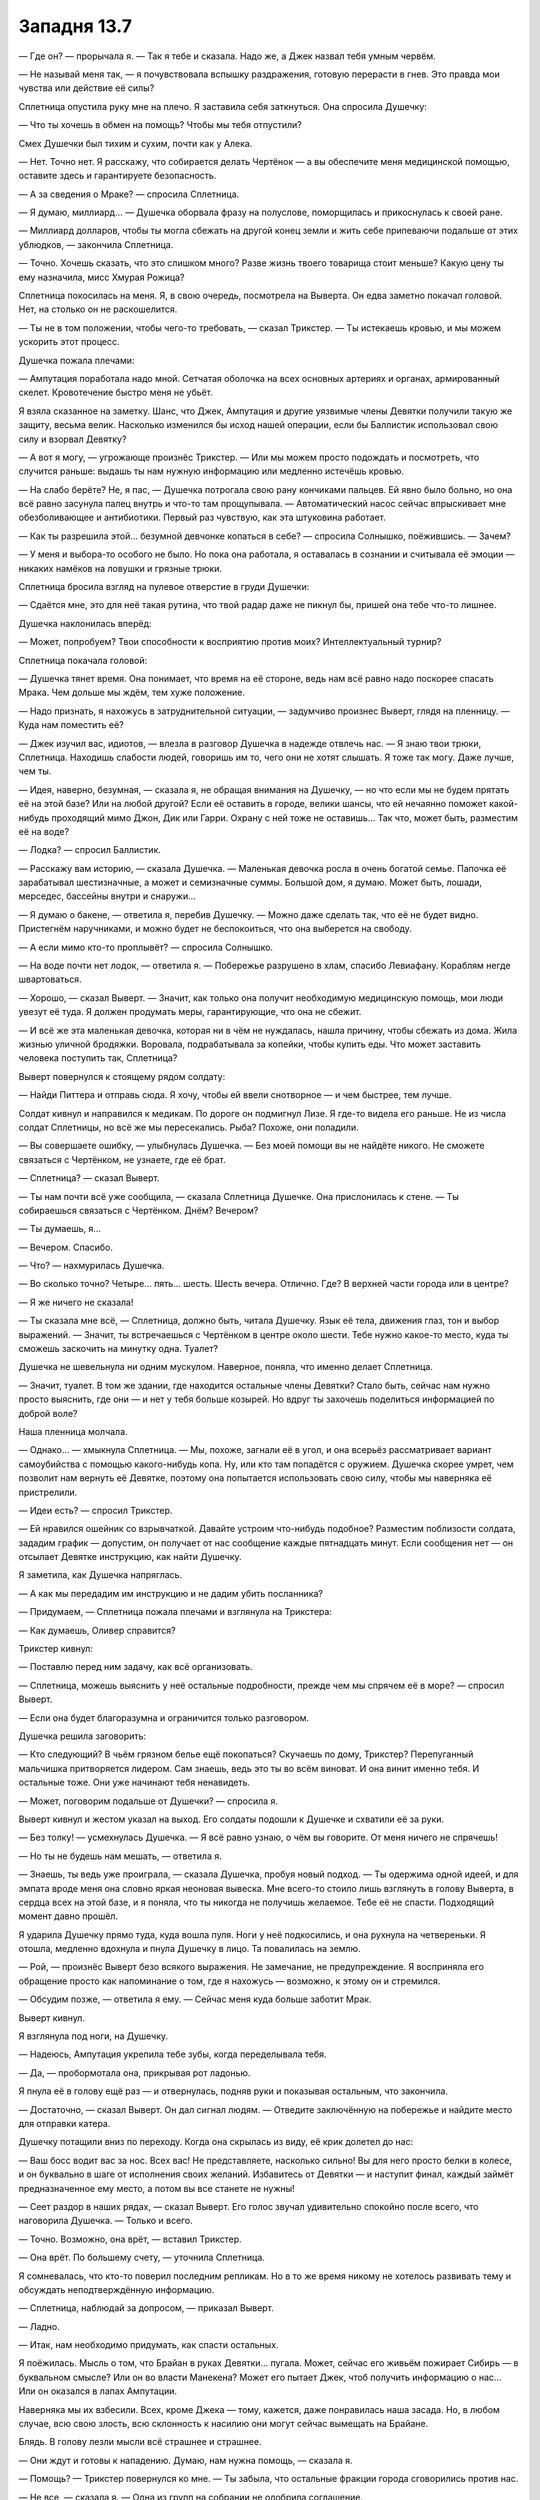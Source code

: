 ﻿Западня 13.7
##############
— Где он? — прорычала я.
— Так я тебе и сказала. Надо же, а Джек назвал тебя умным червём.

— Не называй меня так, — я почувствовала вспышку раздражения, готовую перерасти в гнев. Это правда мои чувства или действие её силы?

Сплетница опустила руку мне на плечо. Я заставила себя заткнуться. Она спросила Душечку:

— Что ты хочешь в обмен на помощь? Чтобы мы тебя отпустили?

Смех Душечки был тихим и сухим, почти как у Алека. 

— Нет. Точно нет. Я расскажу, что собирается делать Чертёнок — а вы обеспечите меня медицинской помощью, оставите здесь и гарантируете безопасность.

— А за сведения о Мраке? — спросила Сплетница.

— Я думаю, миллиард... — Душечка оборвала фразу на полуслове, поморщилась и прикоснулась к своей ране.

— Миллиард долларов, чтобы ты могла сбежать на другой конец земли и жить себе припеваючи подальше от этих ублюдков, — закончила Сплетница.

— Точно. Хочешь сказать, что это слишком много? Разве жизнь твоего товарища стоит меньше? Какую цену ты ему назначила, мисс Хмурая Рожица?

Сплетница покосилась на меня. Я, в свою очередь, посмотрела на Выверта. Он едва заметно покачал головой. Нет, на столько он не раскошелится.

— Ты не в том положении, чтобы чего-то требовать, — сказал Трикстер. — Ты истекаешь кровью, и мы можем ускорить этот процесс.

Душечка пожала плечами:

— Ампутация поработала надо мной. Сетчатая оболочка на всех основных артериях и органах, армированный скелет. Кровотечение быстро меня не убьёт.

Я взяла сказанное на заметку. Шанс, что Джек, Ампутация и другие уязвимые члены Девятки получили такую же защиту, весьма велик. Насколько изменился бы исход нашей операции, если бы Баллистик использовал свою силу и взорвал Девятку?

— А вот я могу, — угрожающе произнёс Трикстер. — Или мы можем просто подождать и посмотреть, что случится раньше: выдашь ты нам нужную информацию или медленно истечёшь кровью.

— На слабо берёте? Не, я пас, — Душечка потрогала свою рану кончиками пальцев. Ей явно было больно, но она всё равно засунула палец внутрь и что-то там прощупывала. — Автоматический насос сейчас впрыскивает мне обезболивающее и антибиотики. Первый раз чувствую, как эта штуковина работает.

— Как ты разрешила этой... безумной девчонке копаться в себе? — спросила Солнышко, поёжившись. — Зачем?

— У меня и выбора-то особого не было. Но пока она работала, я оставалась в сознании и считывала её эмоции — никаких намёков на ловушки и грязные трюки.

Сплетница бросила взгляд на пулевое отверстие в груди Душечки:

— Сдаётся мне, это для неё такая рутина, что твой радар даже не пикнул бы, пришей она тебе что-то лишнее.

Душечка наклонилась вперёд: 

— Может, попробуем? Твои способности к восприятию против моих? Интеллектуальный турнир?

Сплетница покачала головой:

—  Душечка тянет время.  Она понимает, что время на её стороне, ведь нам всё равно надо поскорее спасать Мрака. Чем дольше мы ждём, тем хуже положение.

— Надо признать, я нахожусь в затруднительной ситуации, — задумчиво произнес Выверт, глядя на пленницу. — Куда нам поместить её?

— Джек изучил вас, идиотов, — влезла в разговор Душечка в надежде отвлечь нас. — Я знаю твои трюки, Сплетница. Находишь слабости людей, говоришь им то, чего они не хотят слышать. Я тоже так могу. Даже лучше, чем ты.

— Идея, наверно, безумная, — сказала я, не обращая внимания на Душечку, — но что если мы не будем прятать её на этой базе? Или на любой другой? Если её оставить в городе, велики шансы, что ей нечаянно поможет какой-нибудь проходящий мимо Джон, Дик или Гарри. Охрану с ней тоже не оставишь... Так что, может быть, разместим её на воде?

— Лодка? — спросил Баллистик.

— Расскажу вам историю, — сказала Душечка. — Маленькая девочка росла в очень богатой семье. Папочка её зарабатывал шестизначные, а может и семизначные суммы. Большой дом, я думаю. Может быть, лошади, мерседес, бассейны внутри и снаружи...

— Я думаю о бакене, — ответила я, перебив Душечку. — Можно даже сделать так, что её не будет видно. Пристегнём наручниками, и можно будет не беспокоиться, что она выберется на свободу.

— А если мимо кто-то проплывёт? — спросила Солнышко.

— На воде почти нет лодок, — ответила я. — Побережье разрушено в хлам, спасибо Левиафану. Кораблям негде швартоваться.

— Хорошо, — сказал Выверт. — Значит, как только она получит необходимую медицинскую помощь, мои люди увезут её туда. Я должен продумать меры, гарантирующие, что она не сбежит.

— И всё же эта маленькая девочка, которая ни в чём не нуждалась, нашла причину, чтобы сбежать из дома. Жила жизнью уличной бродяжки. Воровала, подрабатывала за копейки, чтобы купить еды. Что может заставить человека поступить так, Сплетница?

Выверт повернулся к стоящему рядом солдату:

— Найди Питтера и отправь сюда. Я хочу, чтобы ей ввели снотворное — и чем быстрее, тем лучше.

Солдат кивнул и направился к медикам. По дороге он подмигнул Лизе. Я где-то видела его раньше. Не из числа солдат Сплетницы, но всё же мы пересекались. Рыба? Похоже, они поладили.

— Вы совершаете ошибку, — улыбнулась Душечка. — Без моей помощи вы не найдёте никого. Не сможете связаться с Чертёнком, не узнаете, где её брат.

— Сплетница? — сказал Выверт.

— Ты нам почти всё уже сообщила, — сказала Сплетница Душечке. Она прислонилась к стене. — Ты собираешься связаться с Чертёнком. Днём? Вечером?

— Ты думаешь, я…

— Вечером. Спасибо.

— Что? — нахмурилась Душечка.

— Во сколько точно? Четыре… пять… шесть. Шесть вечера. Отлично. Где? В верхней части города или в центре?

— Я же ничего не сказала!

— Ты сказала мне всё, — Сплетница, должно быть, читала Душечку. Язык её тела, движения глаз, тон и выбор выражений. — Значит, ты встречаешься с Чертёнком в центре около шести. Тебе нужно какое-то место, куда ты сможешь заскочить на минутку одна. Туалет?

Душечка не шевельнула ни одним мускулом. Наверное, поняла, что именно делает Сплетница.

— Значит, туалет. В том же здании, где находится остальные члены Девятки? Стало быть, сейчас нам нужно просто выяснить, где они — и нет у тебя больше козырей. Но вдруг ты захочешь поделиться информацией по доброй воле?

Наша пленница молчала.

— Однако... —  хмыкнула Сплетница. — Мы, похоже, загнали её в угол, и она всерьёз рассматривает вариант самоубийства с помощью какого-нибудь копа. Ну, или кто там попадётся с оружием. Душечка скорее умрет, чем позволит нам вернуть её Девятке, поэтому она попытается использовать свою силу, чтобы мы наверняка её пристрелили.

— Идеи есть? — спросил Трикстер.

— Ей нравился ошейник со взрывчаткой. Давайте устроим что-нибудь подобное? Разместим поблизости солдата, зададим график — допустим, он получает от нас сообщение каждые пятнадцать минут. Если сообщения нет — он отсылает Девятке инструкцию, как найти Душечку.

Я заметила, как Душечка напряглась.

— А как мы передадим им инструкцию и не дадим убить посланника?

— Придумаем, — Сплетница пожала плечами и взглянула на Трикстера: 

— Как думаешь, Оливер справится?

Трикстер кивнул:

— Поставлю перед ним задачу, как всё организовать.

— Сплетница, можешь выяснить у неё остальные подробности, прежде чем мы спрячем её в море? — спросил Выверт.

— Если она будет благоразумна и ограничится только разговором.

Душечка решила заговорить:

— Кто следующий? В чьём грязном белье ещё покопаться? Скучаешь по дому, Трикстер? Перепуганный мальчишка притворяется лидером. Сам знаешь, ведь это ты во всём виноват. И она винит именно тебя. И остальные тоже. Они уже начинают тебя ненавидеть.

— Может, поговорим подальше от Душечки? — спросила я.

Выверт кивнул и жестом указал на выход. Его солдаты подошли к Душечке и схватили её за руки.

— Без толку! — усмехнулась Душечка. — Я всё равно узнаю, о чём вы говорите. От меня ничего не спрячешь!

— Но ты не будешь нам мешать, — ответила я.

— Знаешь, ты ведь уже проиграла, — сказала Душечка, пробуя новый подход. — Ты одержима одной идеей, и для эмпата вроде меня она словно яркая неоновая вывеска. Мне всего-то стоило лишь взглянуть в голову Выверта, в сердца всех на этой базе, и я поняла, что ты никогда не получишь желаемое. Тебе её не спасти. Подходящий момент давно прошёл.

Я ударила Душечку прямо туда, куда вошла пуля. Ноги у неё подкосились, и она рухнула на четвереньки. Я отошла, медленно вдохнула и пнула Душечку в лицо. Та повалилась на землю.

— Рой, — произнёс Выверт безо всякого выражения. Не замечание, не предупреждение. Я восприняла его обращение просто как напоминание о том, где я нахожусь — возможно, к этому он и стремился.

— Обсудим позже, — ответила я ему. — Сейчас меня куда больше заботит Мрак.

Выверт кивнул.

Я взглянула под ноги, на Душечку.

— Надеюсь, Ампутация укрепила тебе зубы, когда переделывала тебя.

— Да, — пробормотала она, прикрывая рот ладонью.

Я пнула её в голову ещё раз — и отвернулась, подняв руки и показывая остальным, что закончила.

— Достаточно, — сказал Выверт. Он дал сигнал людям. — Отведите заключённую на побережье и найдите место для отправки катера.

Душечку потащили вниз по переходу. Когда она скрылась из виду, её крик долетел до нас:

— Ваш босс водит вас за нос. Всех вас! Не представляете, насколько сильно! Вы для него просто белки в колесе, и он буквально в шаге от исполнения своих желаний. Избавитесь от Девятки — и наступит финал, каждый займёт предназначенное ему место, а потом вы все станете не нужны!

— Сеет раздор в наших рядах, — сказал Выверт. Его голос звучал удивительно спокойно после всего, что наговорила Душечка. — Только и всего.

— Точно. Возможно, она врёт, — вставил Трикстер.

— Она врёт. По большему счету, — уточнила Сплетница.

Я сомневалась, что кто-то поверил последним репликам. Но в то же время никому не хотелось развивать тему и обсуждать неподтверждённую информацию.

— Сплетница, наблюдай за допросом, — приказал Выверт.

— Ладно.

— Итак, нам необходимо придумать, как спасти остальных.

Я поёжилась. Мысль о том, что Брайан в руках Девятки… пугала. Может, сейчас его живьём пожирает Сибирь — в буквальном смысле? Или он во власти Манекена? Может его пытает Джек, чтоб получить информацию о нас...  Или он оказался в лапах Ампутации.

Наверняка мы их взбесили. Всех, кроме Джека — тому, кажется, даже понравилась наша засада. Но, в любом случае, всю свою злость, всю склонность к насилию они могут сейчас вымещать на Брайане.

Блядь. В голову лезли мысли всё страшнее и страшнее.

— Они ждут и готовы к нападению. Думаю, нам нужна помощь, — сказала я.

— Помощь? — Трикстер повернулся ко мне. — Ты забыла, что остальные фракции города сговорились против нас.

— Не все, — сказала я. — Одна из групп на собрании не одобрила соглашение.

— Я кого-то забыл? — поинтересовался Трикстер, — Выверт, Барыги, Избранники, группа Трещины...

— Всё так, — сказала я.

— Тогда что ты задумала? — спросила Солнышко.

— Выверт, — сказала я. — Ты ведь привез для Сплетницы приборы слежения? Можно посмотреть?





* * *





Трикстер сопровождал меня. Мы не воспользовались собаками Суки — она хотела проверить территорию и позаботиться о псах. Я неохотно согласилась, что этим нужно заняться, и в итоге мы с Трикстером отправились одни.

Когда мы поднимались по лестнице пустого жилого здания, я искоса взглянула на него. Что сказала Душечка? Перепуганный мальчишка? Она винит именно тебя. Как и все остальные. Я вспомнила замечание Солнышка о событиях в группе, и о том, как одиноко им вместе. Вспомнила, что Генезис была вовсе не в восторге, когда прибыла её группа. Неужели Трикстер — причина этого? Он безжалостнее, чем его товарищи — что странно, ведь его сила куда менее смертоносна. Возможно, это и есть повод для разногласий. Но что же он такое сделал, в чем остальные могут его винить?

Могу ли я просто спросить об этом Трикстера? И стоит ли?

Я промолчала. С лестничной клетки на пятом этаже мы попали в тёмный коридор. Я включила фонарик, и мы двинулись дальше. Всюду валялся мусор, и я остро ощущала присутствие личинок, ползающих по полу и едва заметных в тусклом свете.

— Куда? — спросил Трикстер.

Я показала. Одно из преимуществ моей силы — чертовски легко поддерживать чувство направления.

Мы проверили двери двух из квартир, выходивших на нужную сторону. Обе заперты.

Трикстер коснулся дверной ручки, затем посмотрел на кучу мусора в коридоре. Дверная ручка исчезла, и кусок дерева свалился на пол. Он повторил процедуру с внутренними механизмами, и замок исчез полностью. Трикстер открыл дверь квартиры и вошёл внутрь, направляясь к окну.

— Делала так раньше? — спросил он.

Я покачала головой. Я собирала насекомых — моих самых лучших летунов — и одновременно готовила шёлковые нити. Трикстер протянул мне крохотную шпионскую камеру — не больше тюбика губной помады, и такой же микрофон. Насекомые связали их вместе шёлковой нитью, оставив множество прядей — за них уцепились стрекозы, шмели и осы, распределяя вес между собой.

— Ну, давай-ка посмотрим, — пробормотала я.

— Проверка, проверка, раз, два, три... — рою при помощи жужжания, писка и щёлкания удалось создать некое подобие слов, которые мне хотелось сказать. Получилось не всё — слоги  "Па", "Ба", и "Ма" не получались вовсе, а “Т” в середине слова я воспроизводила с очень большим трудом, едва различимо. Можно было разобрать, о чём речь, но с большим трудом.

Как-нибудь справимся.

Я убедилась, что крепление камеры более или менее надежно, и отправила рой в окно. Доверив своей силе управление полётом, я открыла ноутбук Выверта и включила трансляцию видео. Когда камера приблизилась к штаб-квартире Протектората, я собрала насекомых в плотную человекоподобную фигуру.

Понадобилось целых шесть с половиной минут, чтобы Протекторат отреагировал на фигуру. Меня это встревожило. Они настолько неорганизованы? Без мобильных телефонов и средств связи сложно поддерживать общение и координировать действия? Они собрались в вестибюле. Я отрегулировала камеру и смогла опознать Сталевара, Крутыша, Стояка, Мисс Ополчение, Батарею и Легенду. Ещё трёх кейпов я не узнала. Они из команды Легенды?

Увидев Легенду, я немного растерялась.

Когда Мисс Ополчение вышла вперёд, я надела наушники — то же самое сделал Трикстер.

— Рой? — спросила Мисс Ополчение.

— Что-то типа того, — ответила я, используя рой. — Хочу поговорить.

— Вспоминая, что произошло, когда ты последний раз здесь появилась, не уверена, что мы готовы к переговорам.

— Мы захватили двух членов Бойни номер Девять. Мы готовы передать вам одного из них.

— Что? Я не расслышала.

Блядь. В моей голове всё звучало правильно, когда я заставляла насекомых воспроизводить звуки. Но, видимо, для неё это звучало недостаточно разборчиво. Может, стоило просто передать ей телефон? Но я старалась по двум причинам — ради драматического эффекта, и чтобы нас не смогли отследить.

Я перефразировала:

— Птица-Хрусталь и Душечка схвачены. Мы доставим Душечку вам, если хотите. Мы закончили её допрашивать.

— Допрашивать? Вы её пытали? — спросил Легенда, стоявший в дверном проёме.

— Нет.

— Зачем? — спросила Мисс Ополчение. —  Почему вы это предлагаете?

— Вы сможете обеспечить ей надёжную охрану. А нам нужна ваша помощь.

— Какая?

— Девятка схватила Мрака. Этим утром мы предприняли успешную атаку, захватили двух из них и потеряли одного нашего. Они знают, что мы попытаемся спасти его, и знают наши силы. Помогите нам напасть. Помогите застать их врасплох во второй раз и остановить ради общего блага.

— Ты просишь не просто драться с Девяткой, ты просишь встать плечом к плечу с отъявленными злодеями.

Значит, теперь я отъявленный злодей? Ха. Но это не то, на что стоит отвлекаться:

— Я предлагаю вам Душечку.

Я разобрала, что Мисс Ополчение качает головой:

— Я скажу прямо, Рой. Я не Оружейник. Я не делаю ставку на личный успех и известность. Но и ходить вокруг да около не буду. Пустите ей пулю в череп и всё. Есть приказ на устранение каждого из Девятки, никто не обвинит вас в убийстве.

— Тогда работайте с нами. Это лучший способ остановить Девятку.

— Я отклонила такое же предложение Крюковолка, и отклоняю твоё. Кейпы моей команды — хорошие люди. Я не буду рисковать их жизнями, участвуя в безрассудной атаке. Мы разработаем свою стратегию, свой план и найдём способ прижать Бойню.

— А тем временем продолжают умирать люди, — возразила я. Тем временем погибнет Мрак — если он уже не мёртв.

— Мы уже пробовали стратегии, которые используем против Губителей. Множество групп, союзы с местными кейпами. Иногда устраняем одного из Девятки. Иногда трёх или четырёх. Но мы теряем людей — множество людей. А оставшиеся члены Девятки всегда находят способ сбежать. Мы пытались действовать широкомасштабно и потерпели неудачу — и это принесло Бойне номер Девять известность. Они всегда оправляются от удара. И оправляются быстро, потому что подонки, психи и убийцы стекаются к ним ради славы.

— Разница между нами и Крюковолком в том, что мы одержали победу. Мы схватили двоих. Вы не можете вечно медлить, организовываться и ждать подходящего момента. У них годы опыта войны с людьми, которые так и делают. Со всем, что вы собираетесь попробовать, они, вероятно, уже встречались ранее. Но мы можем победить, застав их врасплох силами, о которых они не знают, комбинацией сил, которых они не ожидают. Просчитанное безрассудство.

— Мы можем сделать это сами, более просчитано и менее безрассудно.

— Джек изучил вас. Каждого члена вашей команды, у кого больше трёх месяцев опыта. Он уже знает всё — способности, трюки, привычки, таланты. Но у вас есть силы, которые нам нужны. Мы знаем, где сейчас Девятка, у нас есть оружие и двое пленных. Но победить их мы сможем только сообща.

— Доверив наши жизни вам, — ответила Мисс Ополчение.

— Настолько же, насколько мы доверим вам свои, — отрезала я.

— Кто ты, Рой? — спросил Легенда. Он подлетел ближе к моему рою-обманке. — Я не понимаю ни тебя, ни твои мотивы, и это даже не считая того, что случилось после боя с Губителем.

— Член моей команды в руках Девятки, и ещё больше людей они, возможно, убивают прямо сейчас! Мы точно хотим поговорить обо мне?

— Если мы решим помочь тебе, то должны знать, с кем имеем дело, —  ответил он.

Я бросила взгляд на Трикстера, затем снова вернулась к экрану:

— Что именно вы хотите знать?

— Мы пообщались с людьми на твоей территории. Их рассказы и произошедшее в больнице заставили меня задуматься о твоих мотивах.

— Есть вполне конкретный человек, которому я хочу помочь. Если при этом получится спасти ещё чью-то жизнь — тем лучше.

— Тогда на чьей ты стороне? Куда поставишь себя на шкале добра и зла, героев и злодеев?

Я едва не рассмеялась — и моё настроение передалось насекомым, которые начали производить звуки, мало похожие на речь. Я остановила их — на смех это тоже не очень-то походило. 

— И герой, и злодей? Ни то, ни другое? Какая вообще разница? Некоторые из нас носят звание злодея с гордостью, потому что восстают против общепринятых норм, потому что быть злодеем труднее, но на этом пути можно сильнее обогатиться, или потому, что звание "героя" часто почти ничего не значит. Но мало кто думает о себе как о плохом или злом человеке, какой бы ярлык на него ни приклеили другие. Я совершала поступки, о которых сожалею, и поступки, которыми горжусь, а так же балансировала на тонкой грани между первыми и вторыми. Шкала добра и зла — вымысел. Не бывает простых ответов.

— А может, бывают? Ты можешь делать то, что правильно.

Я, кажется, начала понимать что имеет в виду Сука, презрительно бросая: “слова”. Пустая болтовня, не имеющая отношения к тому, что происходит здесь и сейчас. Не из-за этого ли Сука бесится и злится, когда ей приходится с кем-то разговаривать? Я сжала кулаки:

— Говорите за себя. Вы собираетесь прятаться здесь, пока моя группа и Крюковолк принимают на себя основной удар Девятки. Во время войны с АПП вы вели себя так же.

— Это случилось под руководством Оружейника. Ты не можешь обвинять нас в том, что сейчас мы стараемся поступать рационально.

Жаль, что насекомые не могут показать, как я зла:

— Я могу обвинить вас в трусости. И обвиняю. Хотите поговорить о морали — поговорите с Оружейником.

— Не получится. Его нет.

Я замерла. Неужели Девятка достала его?

— Он мёртв?

— Сбежал из больницы. Сейчас нас куда больше заботит Девятка, и у нас нет ресурсов на его поиски.

— Он знает, что Девятка угрожала всему городу чумой, если он сбежит?

— Надеюсь, что да.

Блядь. Это не просто очередная неопределённость, усложняющая ситуацию. Если я и могу кого-то назвать заклятым врагом, так это Оружейника. Совсем не здорово, что теперь он шатается по городу.

На минуту я задумалась, не стоит ли при помощи телепорта Трикстера спуститься на землю и поговорить с местными героями лично, без насекомых. Скажу, что вверяю себя в их руки в качестве жеста доброй воли.

Но я не могла не посмотреть на себя их глазами. Владычица набережной. Чуть не лишила Луна его мужского хозяйства, а при повторном столкновении вырезала ему глаза. Сыграла непонятную роль в падении Оружейника. Ограбила банк, угрожала заложникам ядовитыми пауками, напала на штаб-квартиру Стражей и использовала насекомых с капсаицином, причинив юным героям невыносимую боль. И я всё время демонстрировала весьма неоднозначные моральные ценности. Посчитают ли меня хорошим человеком, который совершает плохие поступки? Или все-таки сочтут опасной и неуравновешенной?

Я не могу отдаться в руки Протектората, не зная, что герои обо мне думают. Если честно, я и сама не знаю, что думаю о себе. Как при этом кто-то может доверять мне?

— Ну как, вы в деле? — рискнула спросить я.

Легенда оглянулся на Мисс Ополчение — та в ответ покачала головой.

— Мисс Ополчение руководит местной командой, и решение принимать ей, но... мы уже обсуждали ситуацию, и я согласен с её мнением. Нет. Риски превышают возможные выгоды.

Моё сердце сжалось. 

— И последнее. Вы должны знать, что Ампутация сделала хирургические операции всем членам Девятки. Защитные имплантанты вокруг наиболее уязвимых частей тела. Они крепче, чем выглядят.

— Спасибо, — сказал Легенда. — Можешь не верить, но я от всего сердца желаю тебе удачи.

Я хмыкнула, захлопнула ноутбук и отвернулась от окна, призывая к себе рой.

— Не сработало, — сказал Трикстер.

— Нет. Мы просто потратили на них уйму времени.

— Птица-Хрусталь теперь с нами, спасибо Регенту. Возможно, Чертёнок будет шпионить в их логове. И нас больше — их ведь всего пятеро или шестеро? Не так уж всё безнадёжно.

— Они ждут нас. У них было время подготовиться, и есть заложник. Двое из них совершенно неуязвимы для нас. Сколько времени понадобится, чтобы вытащить Мрака из клетки — или куда там они его поместили?

— Не так уж всё безнадёжно, — повторил Трикстер. — Не важно, куда они засунули Мрака, если я смогу его увидеть, я его вытащу.

— Что-то я не уверена.

— Тебя утешит, если я скажу, что твоя беседа с местными героями навела меня на одну идею?

Я повернулась к Трикстеру.

— Пойдём, надо спешить, — сказал он.